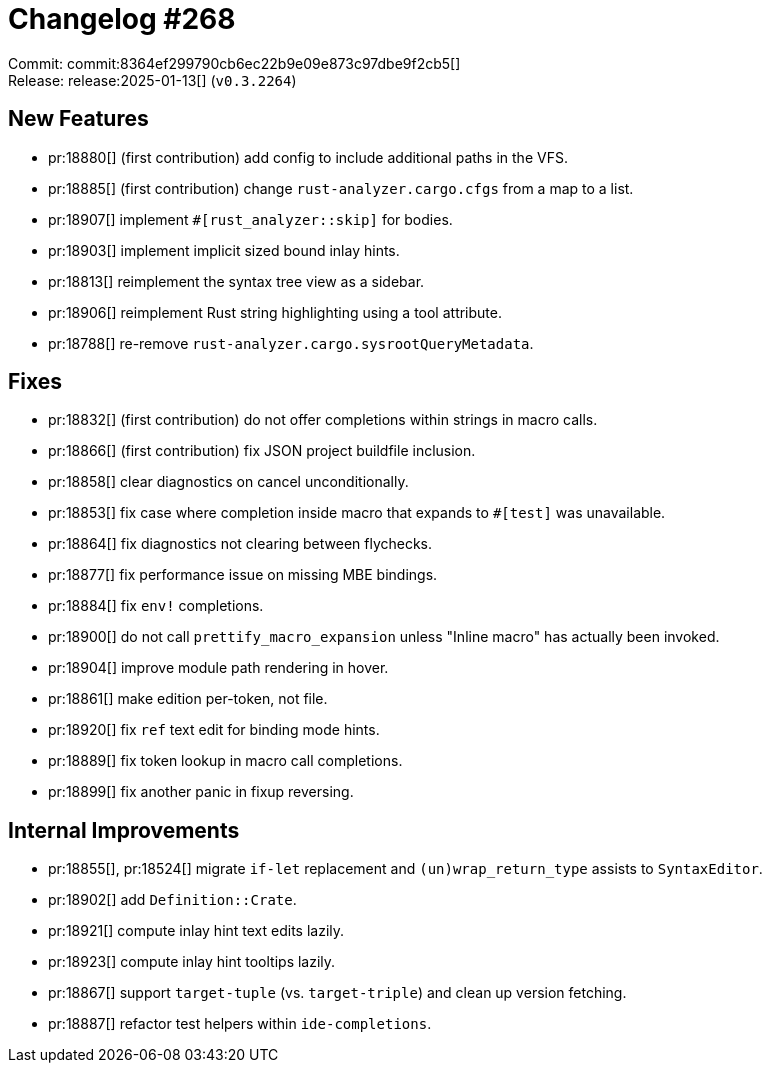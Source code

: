 = Changelog #268
:sectanchors:
:experimental:
:page-layout: post

Commit: commit:8364ef299790cb6ec22b9e09e873c97dbe9f2cb5[] +
Release: release:2025-01-13[] (`v0.3.2264`)

== New Features

* pr:18880[] (first contribution) add config to include additional paths in the VFS.
* pr:18885[] (first contribution) change `rust-analyzer.cargo.cfgs` from a map to a list.
* pr:18907[] implement `#[rust_analyzer::skip]` for bodies.
* pr:18903[] implement implicit sized bound inlay hints.
* pr:18813[] reimplement the syntax tree view as a sidebar.
* pr:18906[] reimplement Rust string highlighting using a tool attribute.
* pr:18788[] re-remove `rust-analyzer.cargo.sysrootQueryMetadata`.

== Fixes

* pr:18832[] (first contribution) do not offer completions within strings in macro calls.
* pr:18866[] (first contribution) fix JSON project buildfile inclusion.
* pr:18858[] clear diagnostics on cancel unconditionally.
* pr:18853[] fix case where completion inside macro that expands to `#[test]` was unavailable.
* pr:18864[] fix diagnostics not clearing between flychecks.
* pr:18877[] fix performance issue on missing MBE bindings.
* pr:18884[] fix `env!` completions.
* pr:18900[] do not call `prettify_macro_expansion` unless "Inline macro" has actually been invoked.
* pr:18904[] improve module path rendering in hover.
* pr:18861[] make edition per-token, not file.
* pr:18920[] fix `ref` text edit for binding mode hints.
* pr:18889[] fix token lookup in macro call completions.
* pr:18899[] fix another panic in fixup reversing.

== Internal Improvements

* pr:18855[], pr:18524[] migrate `if-let` replacement and `(un)wrap_return_type` assists to `SyntaxEditor`.
* pr:18902[] add `Definition::Crate`.
* pr:18921[] compute inlay hint text edits lazily.
* pr:18923[] compute inlay hint tooltips lazily.
* pr:18867[] support `target-tuple` (vs. `target-triple`) and clean up version fetching.
* pr:18887[] refactor test helpers within `ide-completions`.
